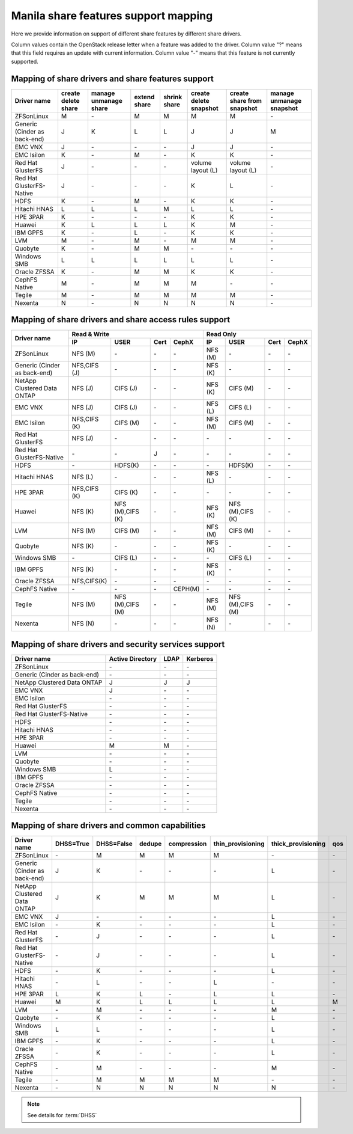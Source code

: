 ..
      Copyright 2015 Mirantis Inc.
      All Rights Reserved.

      Licensed under the Apache License, Version 2.0 (the "License"); you may
      not use this file except in compliance with the License. You may obtain
      a copy of the License at

          http://www.apache.org/licenses/LICENSE-2.0

      Unless required by applicable law or agreed to in writing, software
      distributed under the License is distributed on an "AS IS" BASIS, WITHOUT
      WARRANTIES OR CONDITIONS OF ANY KIND, either express or implied. See the
      License for the specific language governing permissions and limitations
      under the License.

Manila share features support mapping
=====================================

Here we provide information on support of different share features by different
share drivers.

Column values contain the OpenStack release letter when a feature was added
to the driver.
Column value "?" means that this field requires an update with current
information.
Column value "-" means that this feature is not currently supported.


Mapping of share drivers and share features support
---------------------------------------------------

+----------------------------------------+-----------------------+-----------------------+--------------+--------------+------------------------+----------------------------+--------------------------+
|               Driver name              | create delete share   | manage unmanage share | extend share | shrink share | create delete snapshot | create share from snapshot | manage unmanage snapshot |
+========================================+=======================+=======================+==============+==============+========================+============================+==========================+
|               ZFSonLinux               |           M           |          \-           |       M      |       M      |            M           |              M             |            \-            |
+----------------------------------------+-----------------------+-----------------------+--------------+--------------+------------------------+----------------------------+--------------------------+
|      Generic (Cinder as back-end)      |           J           |           K           |       L      |       L      |            J           |              J             |            M             |
+----------------------------------------+-----------------------+-----------------------+--------------+--------------+------------------------+----------------------------+--------------------------+
|                 EMC VNX                |           J           |          \-           |      \-      |       \-     |            J           |              J             |            \-            |
+----------------------------------------+-----------------------+-----------------------+--------------+--------------+------------------------+----------------------------+--------------------------+
|               EMC Isilon               |           K           |          \-           |       M      |      \-      |            K           |              K             |            \-            |
+----------------------------------------+-----------------------+-----------------------+--------------+--------------+------------------------+----------------------------+--------------------------+
|            Red Hat GlusterFS           |           J           |          \-           |      \-      |      \-      |  volume layout (L)     |  volume layout (L)         |            \-            |
+----------------------------------------+-----------------------+-----------------------+--------------+--------------+------------------------+----------------------------+--------------------------+
|        Red Hat GlusterFS-Native        |           J           |          \-           |      \-      |      \-      |            K           |              L             |            \-            |
+----------------------------------------+-----------------------+-----------------------+--------------+--------------+------------------------+----------------------------+--------------------------+
|                  HDFS                  |           K           |          \-           |       M      |      \-      |            K           |              K             |            \-            |
+----------------------------------------+-----------------------+-----------------------+--------------+--------------+------------------------+----------------------------+--------------------------+
|              Hitachi HNAS              |           L           |           L           |       L      |       M      |            L           |              L             |            \-            |
+----------------------------------------+-----------------------+-----------------------+--------------+--------------+------------------------+----------------------------+--------------------------+
|                HPE 3PAR                |           K           |          \-           |      \-      |      \-      |            K           |              K             |            \-            |
+----------------------------------------+-----------------------+-----------------------+--------------+--------------+------------------------+----------------------------+--------------------------+
|                 Huawei                 |           K           |           L           |       L      |       L      |            K           |              M             |            \-            |
+----------------------------------------+-----------------------+-----------------------+--------------+--------------+------------------------+----------------------------+--------------------------+
|                IBM GPFS                |           K           |          \-           |       L      |      \-      |            K           |              K             |            \-            |
+----------------------------------------+-----------------------+-----------------------+--------------+--------------+------------------------+----------------------------+--------------------------+
|                  LVM                   |           M           |          \-           |       M      |      \-      |            M           |              M             |            \-            |
+----------------------------------------+-----------------------+-----------------------+--------------+--------------+------------------------+----------------------------+--------------------------+
|                Quobyte                 |           K           |           \-          |       M      |       M      |           \-           |             \-             |            \-            |
+----------------------------------------+-----------------------+-----------------------+--------------+--------------+------------------------+----------------------------+--------------------------+
|              Windows SMB               |           L           |           L           |       L      |       L      |            L           |              L             |            \-            |
+----------------------------------------+-----------------------+-----------------------+--------------+--------------+------------------------+----------------------------+--------------------------+
|             Oracle ZFSSA               |           K           |          \-           |       M      |       M      |            K           |              K             |            \-            |
+----------------------------------------+-----------------------+-----------------------+--------------+--------------+------------------------+----------------------------+--------------------------+
|             CephFS Native              |           M           |          \-           |      M       |      M       |            M           |             \-             |            \-            |
+----------------------------------------+-----------------------+-----------------------+--------------+--------------+------------------------+----------------------------+--------------------------+
|                 Tegile                 |           M           |          \-           |       M      |       M      |            M           |              M             |            \-            |
+----------------------------------------+-----------------------+-----------------------+--------------+--------------+------------------------+----------------------------+--------------------------+
|                 Nexenta                |           N           |          \-           |       N      |       N      |            N           |              N             |            \-            |
+----------------------------------------+-----------------------+-----------------------+--------------+--------------+------------------------+----------------------------+--------------------------+

Mapping of share drivers and share access rules support
-------------------------------------------------------

+----------------------------------------+-----------------------------------------------------------+---------------------------------------------------------+
|                                        |                  Read & Write                             |                       Read Only                         |
+             Driver name                +--------------+----------------+------------+--------------+--------------+----------------+------------+------------+
|                                        |      IP      |      USER      |    Cert    |    CephX     |        IP    |      USER      |    Cert    |    CephX   |
+========================================+==============+================+============+==============+==============+================+============+============+
|               ZFSonLinux               |    NFS (M)   |       \-       |     \-     |      \-      |    NFS (M)   |       \-       |     \-     |     \-     |
+----------------------------------------+--------------+----------------+------------+--------------+--------------+----------------+------------+------------+
|      Generic (Cinder as back-end)      | NFS,CIFS (J) |       \-       |     \-     |      \-      |    NFS (K)   |       \-       |     \-     |     \-     |
+----------------------------------------+--------------+----------------+------------+--------------+--------------+----------------+------------+------------+
|       NetApp Clustered Data ONTAP      |    NFS (J)   |    CIFS (J)    |     \-     |      \-      |    NFS (K)   |    CIFS (M)    |     \-     |     \-     |
+----------------------------------------+--------------+----------------+------------+--------------+--------------+----------------+------------+------------+
|                 EMC VNX                |    NFS (J)   |    CIFS (J)    |     \-     |      \-      |    NFS (L)   |    CIFS (L)    |     \-     |     \-     |
+----------------------------------------+--------------+----------------+------------+--------------+--------------+----------------+------------+------------+
|               EMC Isilon               | NFS,CIFS (K) |    CIFS (M)    |     \-     |      \-      |    NFS (M)   |    CIFS (M)    |     \-     |     \-     |
+----------------------------------------+--------------+----------------+------------+--------------+--------------+----------------+------------+------------+
|            Red Hat GlusterFS           |     NFS (J)  |       \-       |     \-     |      \-      |      \-      |       \-       |     \-     |     \-     |
+----------------------------------------+--------------+----------------+------------+--------------+--------------+----------------+------------+------------+
|        Red Hat GlusterFS-Native        |      \-      |       \-       |      J     |      \-      |      \-      |       \-       |     \-     |     \-     |
+----------------------------------------+--------------+----------------+------------+--------------+--------------+----------------+------------+------------+
|                  HDFS                  |      \-      |     HDFS(K)    |     \-     |      \-      |      \-      |     HDFS(K)    |     \-     |     \-     |
+----------------------------------------+--------------+----------------+------------+--------------+--------------+----------------+------------+------------+
|              Hitachi HNAS              |    NFS (L)   |       \-       |     \-     |      \-      |    NFS (L)   |       \-       |     \-     |     \-     |
+----------------------------------------+--------------+----------------+------------+--------------+--------------+----------------+------------+------------+
|                HPE 3PAR                | NFS,CIFS (K) |     CIFS (K)   |     \-     |      \-      |      \-      |       \-       |     \-     |     \-     |
+----------------------------------------+--------------+----------------+------------+--------------+--------------+----------------+------------+------------+
|                 Huawei                 |    NFS (K)   |NFS (M),CIFS (K)|     \-     |      \-      |    NFS (K)   |NFS (M),CIFS (K)|     \-     |     \-     |
+----------------------------------------+--------------+----------------+------------+--------------+--------------+----------------+------------+------------+
|                 LVM                    |    NFS (M)   |    CIFS (M)    |     \-     |      \-      |    NFS (M)   |    CIFS (M)    |     \-     |     \-     |
+----------------------------------------+--------------+----------------+------------+--------------+--------------+----------------+------------+------------+
|                Quobyte                 |    NFS (K)   |       \-       |     \-     |      \-      |    NFS (K)   |       \-       |     \-     |     \-     |
+----------------------------------------+--------------+----------------+------------+--------------+--------------+----------------+------------+------------+
|              Windows SMB               |      \-      |    CIFS (L)    |     \-     |      \-      |      \-      |    CIFS (L)    |     \-     |     \-     |
+----------------------------------------+--------------+----------------+------------+--------------+--------------+----------------+------------+------------+
|                IBM GPFS                |    NFS (K)   |       \-       |     \-     |      \-      |    NFS (K)   |       \-       |     \-     |     \-     |
+----------------------------------------+--------------+----------------+------------+--------------+--------------+----------------+------------+------------+
|              Oracle ZFSSA              |  NFS,CIFS(K) |       \-       |     \-     |      \-      |      \-      |       \-       |     \-     |     \-     |
+----------------------------------------+--------------+----------------+------------+--------------+--------------+----------------+------------+------------+
|              CephFS Native             |      \-      |       \-       |     \-     |   CEPH(M)    |      \-      |       \-       |     \-     |     \-     |
+----------------------------------------+--------------+----------------+------------+--------------+--------------+----------------+------------+------------+
|                 Tegile                 |    NFS (M)   |NFS (M),CIFS (M)|     \-     |      \-      |    NFS (M)   |NFS (M),CIFS (M)|     \-     |     \-     |
+----------------------------------------+--------------+----------------+------------+--------------+--------------+----------------+------------+------------+
|                 Nexenta                |    NFS (N)   |       \-       |     \-     |      \-      |    NFS (N)   |       \-       |     \-     |     \-     |
+----------------------------------------+--------------+----------------+------------+--------------+--------------+----------------+------------+------------+

Mapping of share drivers and security services support
------------------------------------------------------

+----------------------------------------+------------------+-----------------+------------------+
|              Driver name               | Active Directory |       LDAP      |      Kerberos    |
+========================================+==================+=================+==================+
|               ZFSonLinux               |         \-       |         \-      |         \-       |
+----------------------------------------+------------------+-----------------+------------------+
|      Generic (Cinder as back-end)      |         \-       |         \-      |         \-       |
+----------------------------------------+------------------+-----------------+------------------+
|       NetApp Clustered Data ONTAP      |         J        |         J       |         J        |
+----------------------------------------+------------------+-----------------+------------------+
|                 EMC VNX                |         J        |         \-      |         \-       |
+----------------------------------------+------------------+-----------------+------------------+
|               EMC Isilon               |        \-        |        \-       |        \-        |
+----------------------------------------+------------------+-----------------+------------------+
|            Red Hat GlusterFS           |        \-        |        \-       |        \-        |
+----------------------------------------+------------------+-----------------+------------------+
|        Red Hat GlusterFS-Native        |        \-        |        \-       |        \-        |
+----------------------------------------+------------------+-----------------+------------------+
|                  HDFS                  |         \-       |         \-      |         \-       |
+----------------------------------------+------------------+-----------------+------------------+
|              Hitachi HNAS              |         \-       |         \-      |         \-       |
+----------------------------------------+------------------+-----------------+------------------+
|                HPE 3PAR                |        \-        |        \-       |        \-        |
+----------------------------------------+------------------+-----------------+------------------+
|                 Huawei                 |         M        |         M       |         \-       |
+----------------------------------------+------------------+-----------------+------------------+
|                   LVM                  |         \-       |         \-      |         \-       |
+----------------------------------------+------------------+-----------------+------------------+
|                Quobyte                 |         \-       |         \-      |         \-       |
+----------------------------------------+------------------+-----------------+------------------+
|              Windows SMB               |         L        |         \-      |         \-       |
+----------------------------------------+------------------+-----------------+------------------+
|                IBM GPFS                |        \-        |         \-      |        \-        |
+----------------------------------------+------------------+-----------------+------------------+
|              Oracle ZFSSA              |        \-        |        \-       |        \-        |
+----------------------------------------+------------------+-----------------+------------------+
|              CephFS Native             |        \-        |        \-       |        \-        |
+----------------------------------------+------------------+-----------------+------------------+
|                Tegile                  |        \-        |        \-       |        \-        |
+----------------------------------------+------------------+-----------------+------------------+
|                Nexenta                 |        \-        |        \-       |        \-        |
+----------------------------------------+------------------+-----------------+------------------+


Mapping of share drivers and common capabilities
------------------------------------------------

+----------------------------------------+-----------+------------+--------+-------------+-------------------+--------------------+-----+
|              Driver name               | DHSS=True | DHSS=False | dedupe | compression | thin_provisioning | thick_provisioning | qos |
+========================================+===========+============+========+=============+===================+====================+=====+
|               ZFSonLinux               |     \-    |      M     |   M    |      M      |         M         |          \-        | \-  |
+----------------------------------------+-----------+------------+--------+-------------+-------------------+--------------------+-----+
|      Generic (Cinder as back-end)      |     J     |      K     |   \-   |      \-     |        \-         |          L         | \-  |
+----------------------------------------+-----------+------------+--------+-------------+-------------------+--------------------+-----+
|       NetApp Clustered Data ONTAP      |     J     |      K     |   M    |      M      |         M         |          L         | \-  |
+----------------------------------------+-----------+------------+--------+-------------+-------------------+--------------------+-----+
|                 EMC VNX                |     J     |      \-    |   \-   |      \-     |        \-         |          L         | \-  |
+----------------------------------------+-----------+------------+--------+-------------+-------------------+--------------------+-----+
|               EMC Isilon               |     \-    |      K     |   \-   |      \-     |        \-         |          L         | \-  |
+----------------------------------------+-----------+------------+--------+-------------+-------------------+--------------------+-----+
|            Red Hat GlusterFS           |     \-    |      J     |   \-   |      \-     |        \-         |          L         | \-  |
+----------------------------------------+-----------+------------+--------+-------------+-------------------+--------------------+-----+
|        Red Hat GlusterFS-Native        |     \-    |      J     |   \-   |      \-     |        \-         |          L         | \-  |
+----------------------------------------+-----------+------------+--------+-------------+-------------------+--------------------+-----+
|                  HDFS                  |     \-    |      K     |   \-   |      \-     |        \-         |          L         | \-  |
+----------------------------------------+-----------+------------+--------+-------------+-------------------+--------------------+-----+
|              Hitachi HNAS              |     \-    |      L     |   \-   |      \-     |         L         |         \-         | \-  |
+----------------------------------------+-----------+------------+--------+-------------+-------------------+--------------------+-----+
|                HPE 3PAR                |     L     |      K     |   L    |      \-     |         L         |          L         | \-  |
+----------------------------------------+-----------+------------+--------+-------------+-------------------+--------------------+-----+
|                 Huawei                 |     M     |      K     |   L    |      L      |         L         |          L         |  M  |
+----------------------------------------+-----------+------------+--------+-------------+-------------------+--------------------+-----+
|                   LVM                  |     \-    |      M     |   \-   |      \-     |        \-         |          M         | \-  |
+----------------------------------------+-----------+------------+--------+-------------+-------------------+--------------------+-----+
|                Quobyte                 |     \-    |      K     |   \-   |      \-     |        \-         |          L         | \-  |
+----------------------------------------+-----------+------------+--------+-------------+-------------------+--------------------+-----+
|              Windows SMB               |     L     |      L     |   \-   |      \-     |        \-         |          L         | \-  |
+----------------------------------------+-----------+------------+--------+-------------+-------------------+--------------------+-----+
|                IBM GPFS                |     \-    |      K     |   \-   |      \-     |        \-         |          L         | \-  |
+----------------------------------------+-----------+------------+--------+-------------+-------------------+--------------------+-----+
|              Oracle ZFSSA              |     \-    |      K     |   \-   |      \-     |        \-         |          L         | \-  |
+----------------------------------------+-----------+------------+--------+-------------+-------------------+--------------------+-----+
|              CephFS Native             |     \-    |      M     |   \-   |      \-     |        \-         |          M         | \-  |
+----------------------------------------+-----------+------------+--------+-------------+-------------------+--------------------+-----+
|                Tegile                  |     \-    |      M     |   M    |      M      |         M         |         \-         | \-  |
+----------------------------------------+-----------+------------+--------+-------------+-------------------+--------------------+-----+
|                Nexenta                 |     \-    |      N     |   N    |      N      |         N         |          N         | \-  |
+----------------------------------------+-----------+------------+--------+-------------+-------------------+--------------------+-----+

.. note::

    See details for :term:`DHSS`
